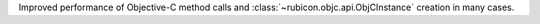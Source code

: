 Improved performance of Objective-C method calls and
:class:`~rubicon.objc.api.ObjCInstance` creation in many cases.
